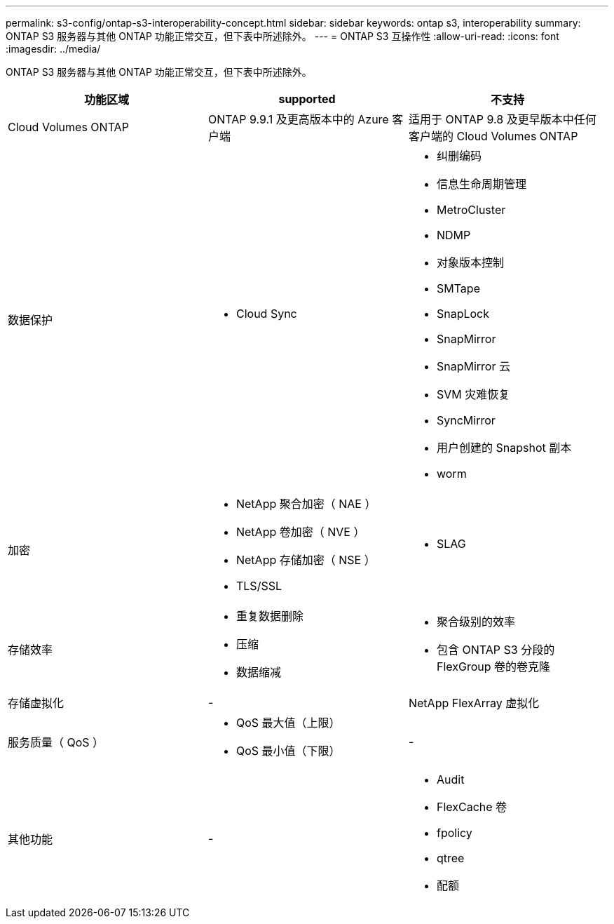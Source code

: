 ---
permalink: s3-config/ontap-s3-interoperability-concept.html 
sidebar: sidebar 
keywords: ontap s3, interoperability 
summary: ONTAP S3 服务器与其他 ONTAP 功能正常交互，但下表中所述除外。 
---
= ONTAP S3 互操作性
:allow-uri-read: 
:icons: font
:imagesdir: ../media/


[role="lead"]
ONTAP S3 服务器与其他 ONTAP 功能正常交互，但下表中所述除外。

[cols="3*"]
|===
| 功能区域 | supported | 不支持 


 a| 
Cloud Volumes ONTAP
 a| 
ONTAP 9.9.1 及更高版本中的 Azure 客户端
 a| 
适用于 ONTAP 9.8 及更早版本中任何客户端的 Cloud Volumes ONTAP



 a| 
数据保护
 a| 
* Cloud Sync

 a| 
* 纠删编码
* 信息生命周期管理
* MetroCluster
* NDMP
* 对象版本控制
* SMTape
* SnapLock
* SnapMirror
* SnapMirror 云
* SVM 灾难恢复
* SyncMirror
* 用户创建的 Snapshot 副本
* worm




 a| 
加密
 a| 
* NetApp 聚合加密（ NAE ）
* NetApp 卷加密（ NVE ）
* NetApp 存储加密（ NSE ）
* TLS/SSL

 a| 
* SLAG




 a| 
存储效率
 a| 
* 重复数据删除
* 压缩
* 数据缩减

 a| 
* 聚合级别的效率
* 包含 ONTAP S3 分段的 FlexGroup 卷的卷克隆




 a| 
存储虚拟化
 a| 
-
 a| 
NetApp FlexArray 虚拟化



 a| 
服务质量（ QoS ）
 a| 
* QoS 最大值（上限）
* QoS 最小值（下限）

 a| 
-



 a| 
其他功能
 a| 
-
 a| 
* Audit
* FlexCache 卷
* fpolicy
* qtree
* 配额


|===